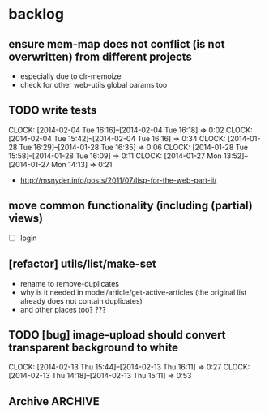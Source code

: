 #+FILETAGS: :web-utils:

* backlog
** ensure *mem-map* does not conflict (is not overwritten) from different projects
   - especially due to clr-memoize
   - check for other web-utils global params too
** TODO write tests
   :CLOCK:
   CLOCK: [2014-02-04 Tue 16:16]--[2014-02-04 Tue 16:18] =>  0:02
   CLOCK: [2014-02-04 Tue 15:42]--[2014-02-04 Tue 16:16] =>  0:34
   CLOCK: [2014-01-28 Tue 16:29]--[2014-01-28 Tue 16:35] =>  0:06
   CLOCK: [2014-01-28 Tue 15:58]--[2014-01-28 Tue 16:09] =>  0:11
   CLOCK: [2014-01-27 Mon 13:52]--[2014-01-27 Mon 14:13] =>  0:21
   :END:
   - http://msnyder.info/posts/2011/07/lisp-for-the-web-part-ii/
** move common functionality (including (partial) views)
   - [ ] login
** [refactor] utils/list/make-set
   - rename to remove-duplicates
   - why is it needed in model/article/get-active-articles (the original list already does not contain duplicates)
   - and other places too? ???
** TODO [bug] image-upload should convert transparent background to white
   :CLOCK:
   CLOCK: [2014-02-13 Thu 15:44]--[2014-02-13 Thu 16:11] =>  0:27
   CLOCK: [2014-02-13 Thu 14:18]--[2014-02-13 Thu 15:11] =>  0:53
   :END:
** Archive                                                          :ARCHIVE:
*** DONE [bug] image resizing output is not good
    CLOSED: [2014-01-30 Thu 20:12]
    :PROPERTIES:
    :ARCHIVE_TIME: 2014-01-30 Thu 20:12
    :END:
*** DONE separate tests into different system
    CLOSED: [2014-02-13 Thu 17:48]
    :CLOCK:
    CLOCK: [2014-02-13 Thu 17:42]--[2014-02-13 Thu 17:48] =>  0:06
    :END:
    :PROPERTIES:
    :ARCHIVE_TIME: 2014-02-13 Thu 17:48
    :END:
*** DONE memoize
    CLOSED: [2014-02-14 Fri 13:19]
    :CLOCK:
    CLOCK: [2014-02-14 Fri 13:08]--[2014-02-14 Fri 13:19] =>  0:11
    CLOCK: [2014-02-13 Thu 17:49]--[2014-02-13 Thu 18:14] =>  0:25
    CLOCK: [2014-02-13 Thu 17:07]--[2014-02-13 Thu 17:28] =>  0:21
    CLOCK: [2014-02-13 Thu 16:28]--[2014-02-13 Thu 17:04] =>  0:36
    CLOCK: [2014-02-13 Thu 16:12]--[2014-02-13 Thu 16:23] =>  0:11
    CLOCK: [2014-02-11 Tue 17:26]--[2014-02-11 Tue 17:31] =>  0:05
    CLOCK: [2014-02-11 Tue 16:43]--[2014-02-11 Tue 17:24] =>  0:41
    :END:
    :PROPERTIES:
    :ARCHIVE_TIME: 2014-02-14 Fri 13:19
    :END:
